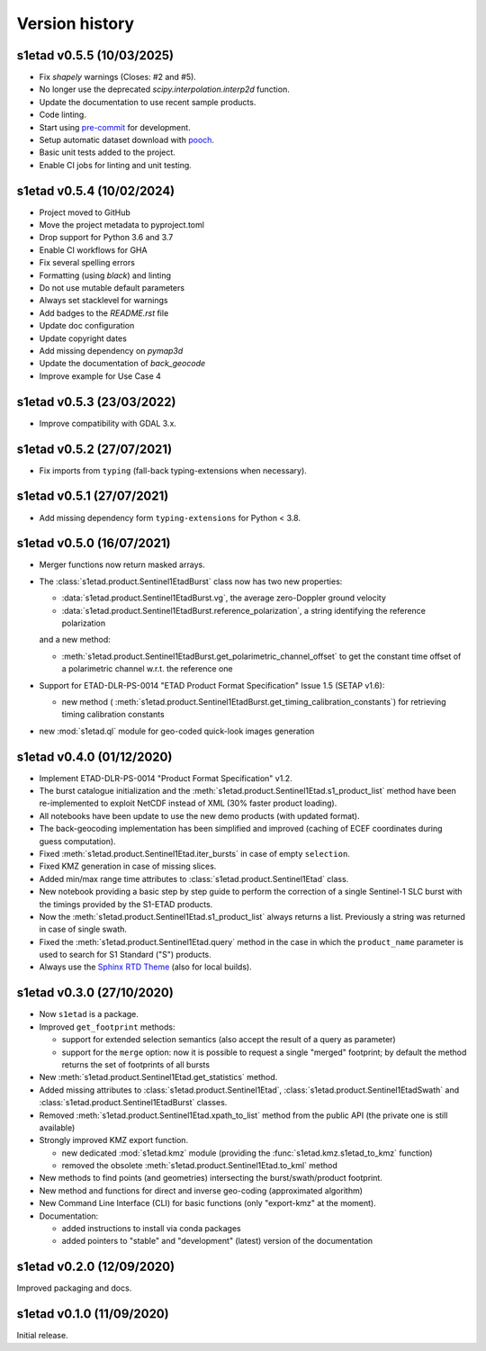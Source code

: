 Version history
===============

s1etad v0.5.5 (10/03/2025)
--------------------------

* Fix `shapely` warnings (Closes: #2 and #5).
* No longer use the deprecated `scipy.interpolation.interp2d` function.
* Update the documentation to use recent sample products.
* Code linting.
* Start using `pre-commit`_ for development.
* Setup automatic dataset download with `pooch`_.
* Basic unit tests added to the project.
* Enable CI jobs for linting and unit testing.


.. _`pre-commit`: https://pre-commit.com
.. _`pooch`: https://www.fatiando.org/pooch


s1etad v0.5.4 (10/02/2024)
--------------------------

* Project moved to GitHub
* Move the project metadata to pyproject.toml
* Drop support for Python 3.6 and 3.7
* Enable CI workflows for GHA
* Fix several spelling errors
* Formatting (using `black`) and linting
* Do not use mutable default parameters
* Always set stacklevel for warnings
* Add badges to the `README.rst` file
* Update doc configuration
* Update copyright dates
* Add missing dependency on `pymap3d`
* Update the documentation of `back_geocode`
* Improve example for Use Case 4


s1etad v0.5.3 (23/03/2022)
--------------------------

* Improve compatibility with GDAL 3.x.


s1etad v0.5.2 (27/07/2021)
--------------------------

* Fix imports from ``typing`` (fall-back typing-extensions when necessary).


s1etad v0.5.1 (27/07/2021)
--------------------------

* Add missing dependency form ``typing-extensions`` for Python < 3.8.


s1etad v0.5.0 (16/07/2021)
--------------------------

* Merger functions now return masked arrays.
* The :class:`s1etad.product.Sentinel1EtadBurst` class now has two new
  properties:

  - :data:`s1etad.product.Sentinel1EtadBurst.vg`, the average zero-Doppler
    ground velocity
  - :data:`s1etad.product.Sentinel1EtadBurst.reference_polarization`,
    a string identifying the reference polarization

  and a new method:

  - :meth:`s1etad.product.Sentinel1EtadBurst.get_polarimetric_channel_offset`
    to get the constant time offset of a polarimetric channel w.r.t. the
    reference one

* Support for ETAD-DLR-PS-0014 "ETAD Product Format Specification" Issue 1.5
  (SETAP v1.6):

  - new method (
    :meth:`s1etad.product.Sentinel1EtadBurst.get_timing_calibration_constants`)
    for retrieving timing calibration constants

* new :mod:`s1etad.ql` module for geo-coded quick-look images generation


s1etad v0.4.0 (01/12/2020)
--------------------------

* Implement ETAD-DLR-PS-0014 "Product Format Specification" v1.2.
* The burst catalogue initialization and the
  :meth:`s1etad.product.Sentinel1Etad.s1_product_list` method have been
  re-implemented to exploit NetCDF instead of XML (30% faster product loading).
* All notebooks have been update to use the new demo products
  (with updated format).
* The back-geocoding implementation has been simplified and improved
  (caching of ECEF coordinates during guess computation).
* Fixed :meth:`s1etad.product.Sentinel1Etad.iter_bursts` in case of empty
  ``selection``.
* Fixed KMZ generation in case of missing slices.
* Added min/max range time attributes to :class:`s1etad.product.Sentinel1Etad`
  class.
* New notebook providing a basic step by step guide to perform the
  correction of a single Sentinel-1 SLC burst with the timings provided
  by the S1-ETAD products.
* Now the :meth:`s1etad.product.Sentinel1Etad.s1_product_list` always returns
  a list. Previously a string was returned in case of single swath.
* Fixed the :meth:`s1etad.product.Sentinel1Etad.query` method in the case
  in which the ``product_name`` parameter is used to search for S1 Standard
  ("S") products.
* Always use the `Sphinx RTD Theme <https://sphinx-rtd-theme.readthedocs.io/>`_
  (also for local builds).


s1etad v0.3.0 (27/10/2020)
--------------------------

* Now ``s1etad`` is a package.
* Improved ``get_footprint`` methods:

  - support for extended selection semantics (also accept the result of
    a query as parameter)
  - support for the ``merge`` option: now it is possible to request a
    single "merged" footprint; by default the method returns the set of
    footprints of all bursts

* New :meth:`s1etad.product.Sentinel1Etad.get_statistics` method.
* Added missing attributes to :class:`s1etad.product.Sentinel1Etad`,
  :class:`s1etad.product.Sentinel1EtadSwath` and
  :class:`s1etad.product.Sentinel1EtadBurst` classes.
* Removed :meth:`s1etad.product.Sentinel1Etad.xpath_to_list` method from
  the public API (the private one is still available)
* Strongly improved KMZ export function.

  - new dedicated :mod:`s1etad.kmz` module (providing the
    :func:`s1etad.kmz.s1etad_to_kmz` function)
  - removed the obsolete :meth:`s1etad.product.Sentinel1Etad.to_kml` method

* New methods to find points (and geometries) intersecting
  the burst/swath/product footprint.
* New method and functions for direct and inverse geo-coding
  (approximated algorithm)
* New Command Line Interface (CLI) for basic functions
  (only "export-kmz" at the moment).
* Documentation:

  - added instructions to install via conda packages
  - added pointers to "stable" and "development" (latest) version of the
    documentation


s1etad v0.2.0 (12/09/2020)
--------------------------

Improved packaging and docs.


s1etad v0.1.0 (11/09/2020)
--------------------------

Initial release.

